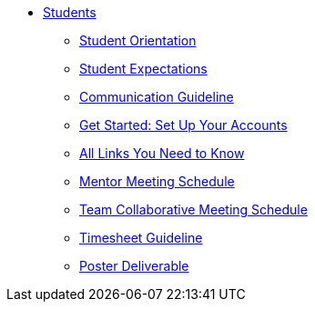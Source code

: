 * xref:intro.adoc[Students]
** xref:orientation.adoc[Student Orientation]
** xref:expectations.adoc[Student Expectations]
** xref:communication.adoc[Communication Guideline]
** xref:account-setup.adoc[Get Started: Set Up Your Accounts]
** xref:purdue-account-usage.adoc[All Links You Need to Know]
** xref:mentor-meetings.adoc[Mentor Meeting Schedule]
** xref:team-lab-times.adoc[Team Collaborative Meeting Schedule]
** xref:timesheet.adoc[Timesheet Guideline]
** xref:poster-guidance.adoc[Poster Deliverable]
